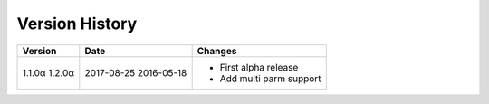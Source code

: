 Version History
===============

+---------+------------+-----------------------------+
| Version | Date       | Changes                     |
+=========+============+=============================+
| 1.1.0α  | 2017-08-25 | - First alpha release       |
| 1.2.0α  | 2016-05-18 | - Add multi parm support    |
+---------+------------+-----------------------------+
